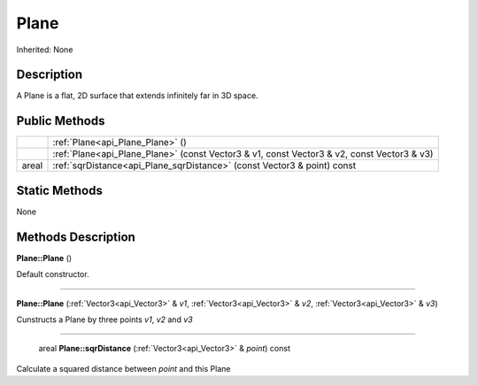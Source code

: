 .. _api_Plane:

Plane
=====

Inherited: None

.. _api_Plane_description:

Description
-----------

A Plane is a flat, 2D surface that extends infinitely far in 3D space.



.. _api_Plane_public:

Public Methods
--------------

+--------+--------------------------------------------------------------------------------------------+
|        | :ref:`Plane<api_Plane_Plane>` ()                                                           |
+--------+--------------------------------------------------------------------------------------------+
|        | :ref:`Plane<api_Plane_Plane>` (const Vector3 & v1, const Vector3 & v2, const Vector3 & v3) |
+--------+--------------------------------------------------------------------------------------------+
|  areal | :ref:`sqrDistance<api_Plane_sqrDistance>` (const Vector3 & point) const                    |
+--------+--------------------------------------------------------------------------------------------+



.. _api_Plane_static:

Static Methods
--------------

None

.. _api_Plane_methods:

Methods Description
-------------------

.. _api_Plane_Plane:

**Plane::Plane** ()

Default constructor.

----

.. _api_Plane_Plane:

**Plane::Plane** (:ref:`Vector3<api_Vector3>` & *v1*, :ref:`Vector3<api_Vector3>` & *v2*, :ref:`Vector3<api_Vector3>` & *v3*)

Cunstructs a Plane by three points *v1*, *v2* and *v3*

----

.. _api_Plane_sqrDistance:

 areal **Plane::sqrDistance** (:ref:`Vector3<api_Vector3>` & *point*) const

Calculate a squared distance between *point* and this Plane


